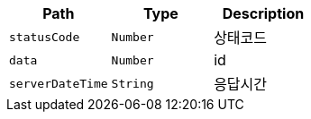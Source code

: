 |===
|Path|Type|Description

|`+statusCode+`
|`+Number+`
|상태코드

|`+data+`
|`+Number+`
|id

|`+serverDateTime+`
|`+String+`
|응답시간

|===